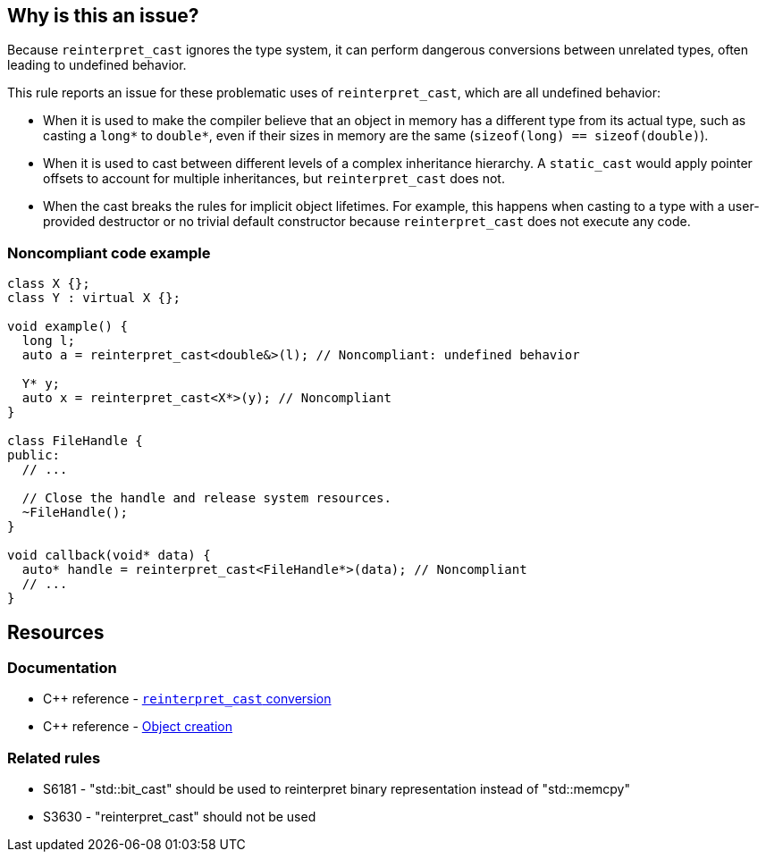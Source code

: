 == Why is this an issue?

Because ``++reinterpret_cast++`` ignores the type system, it can perform dangerous conversions between unrelated types, often leading to undefined behavior.

This rule reports an issue for these problematic uses of ``++reinterpret_cast++``, which are all undefined behavior:

* When it is used to make the compiler believe that an object in memory has a different type from its actual type, such as casting a ``++long*++`` to ``++double*++``, even if their sizes in memory are the same (``++sizeof(long) == sizeof(double)++``).

* When it is used to cast between different levels of a complex inheritance hierarchy. A ``++static_cast++`` would apply pointer offsets to account for multiple inheritances, but ``++reinterpret_cast++`` does not.

* When the cast breaks the rules for implicit object lifetimes. For example, this happens when casting to a type with a user-provided destructor or no trivial default constructor because ``++reinterpret_cast++`` does not execute any code.


=== Noncompliant code example

[source,cpp]
----
class X {};
class Y : virtual X {};

void example() {
  long l;
  auto a = reinterpret_cast<double&>(l); // Noncompliant: undefined behavior

  Y* y;
  auto x = reinterpret_cast<X*>(y); // Noncompliant
}

class FileHandle {
public:
  // ...

  // Close the handle and release system resources.
  ~FileHandle();
}

void callback(void* data) {
  auto* handle = reinterpret_cast<FileHandle*>(data); // Noncompliant
  // ...
}
----

== Resources

=== Documentation

* {cpp} reference - https://en.cppreference.com/w/cpp/language/reinterpret_cast[``++reinterpret_cast++`` conversion]
* {cpp} reference - https://en.cppreference.com/w/cpp/language/object#Object_creation[Object creation]

=== Related rules

* S6181 - "std::bit_cast" should be used to reinterpret binary representation instead of "std::memcpy"
* S3630 - "reinterpret_cast" should not be used

ifdef::env-github,rspecator-view[]

'''
== Implementation Specification
(visible only on this page)

=== Message

reinterpret_cast from "XXX" to "YYY" has undefined behavior


endif::env-github,rspecator-view[]
